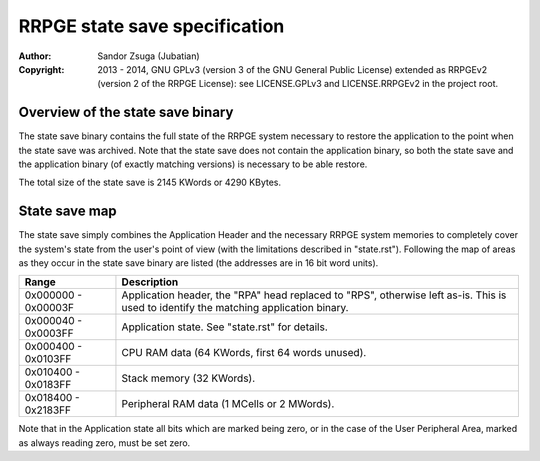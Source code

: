 
RRPGE state save specification
==============================================================================

:Author:    Sandor Zsuga (Jubatian)
:Copyright: 2013 - 2014, GNU GPLv3 (version 3 of the GNU General Public
            License) extended as RRPGEv2 (version 2 of the RRPGE License): see
            LICENSE.GPLv3 and LICENSE.RRPGEv2 in the project root.




Overview of the state save binary
------------------------------------------------------------------------------


The state save binary contains the full state of the RRPGE system necessary to
restore the application to the point when the state save was archived. Note
that the state save does not contain the application binary, so both the state
save and the application binary (of exactly matching versions) is necessary to
be able restore.

The total size of the state save is 2145 KWords or 4290 KBytes.




State save map
------------------------------------------------------------------------------


The state save simply combines the Application Header and the necessary RRPGE
system memories to completely cover the system's state from the user's point
of view (with the limitations described in "state.rst"). Following the map of
areas as they occur in the state save binary are listed (the addresses are in
16 bit word units).

+----------+-----------------------------------------------------------------+
| Range    | Description                                                     |
+==========+=================================================================+
| 0x000000 | Application header, the "RPA" head replaced to "RPS", otherwise |
| \-       | left as-is. This is used to identify the matching application   |
| 0x00003F | binary.                                                         |
+----------+-----------------------------------------------------------------+
| 0x000040 |                                                                 |
| \-       | Application state. See "state.rst" for details.                 |
| 0x0003FF |                                                                 |
+----------+-----------------------------------------------------------------+
| 0x000400 |                                                                 |
| \-       | CPU RAM data (64 KWords, first 64 words unused).                |
| 0x0103FF |                                                                 |
+----------+-----------------------------------------------------------------+
| 0x010400 |                                                                 |
| \-       | Stack memory (32 KWords).                                       |
| 0x0183FF |                                                                 |
+----------+-----------------------------------------------------------------+
| 0x018400 |                                                                 |
| \-       | Peripheral RAM data (1 MCells or 2 MWords).                     |
| 0x2183FF |                                                                 |
+----------+-----------------------------------------------------------------+

Note that in the Application state all bits which are marked being zero, or
in the case of the User Peripheral Area, marked as always reading zero, must
be set zero.
